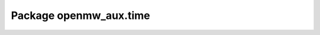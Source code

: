 Package openmw_aux.time
=======================

.. raw:: html
   :file: generated_html/openmw_aux_time.html
